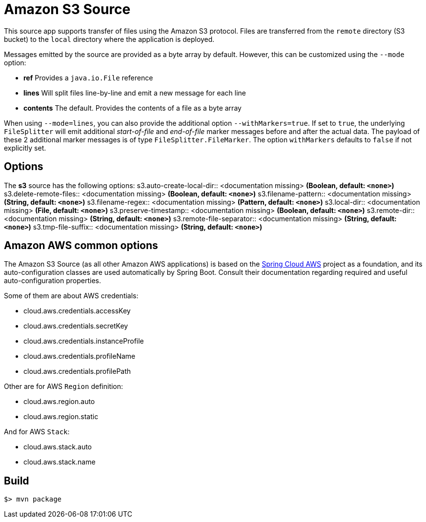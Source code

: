 //tag::ref-doc[]
= Amazon S3 Source

This source app supports transfer of files using the Amazon S3 protocol.
Files are transferred from the `remote` directory (S3 bucket) to the `local` directory where the application is deployed.

Messages emitted by the source are provided as a byte array by default. However, this can be
customized using the `--mode` option:

- *ref* Provides a `java.io.File` reference
- *lines* Will split files line-by-line and emit a new message for each line
- *contents* The default. Provides the contents of a file as a byte array

When using `--mode=lines`, you can also provide the additional option `--withMarkers=true`.
If set to `true`, the underlying `FileSplitter` will emit additional _start-of-file_ and _end-of-file_ marker messages before and after the actual data.
The payload of these 2 additional marker messages is of type `FileSplitter.FileMarker`. The option `withMarkers` defaults to `false` if not explicitly set.

== Options

The **$$s3$$** $$source$$ has the following options:
//tag::configuration-properties[]
$$s3.auto-create-local-dir$$:: $$<documentation missing>$$ *($$Boolean$$, default: `<none>`)*
$$s3.delete-remote-files$$:: $$<documentation missing>$$ *($$Boolean$$, default: `<none>`)*
$$s3.filename-pattern$$:: $$<documentation missing>$$ *($$String$$, default: `<none>`)*
$$s3.filename-regex$$:: $$<documentation missing>$$ *($$Pattern$$, default: `<none>`)*
$$s3.local-dir$$:: $$<documentation missing>$$ *($$File$$, default: `<none>`)*
$$s3.preserve-timestamp$$:: $$<documentation missing>$$ *($$Boolean$$, default: `<none>`)*
$$s3.remote-dir$$:: $$<documentation missing>$$ *($$String$$, default: `<none>`)*
$$s3.remote-file-separator$$:: $$<documentation missing>$$ *($$String$$, default: `<none>`)*
$$s3.tmp-file-suffix$$:: $$<documentation missing>$$ *($$String$$, default: `<none>`)*
//end::configuration-properties[]

== Amazon AWS common options

The Amazon S3 Source (as all other Amazon AWS applications) is based on the
https://github.com/spring-cloud/spring-cloud-aws[Spring Cloud AWS] project as a foundation, and its auto-configuration
classes are used automatically by Spring Boot.
Consult their documentation regarding required and useful auto-configuration properties.

Some of them are about AWS credentials:

- cloud.aws.credentials.accessKey
- cloud.aws.credentials.secretKey
- cloud.aws.credentials.instanceProfile
- cloud.aws.credentials.profileName
- cloud.aws.credentials.profilePath

Other are for AWS `Region` definition:

- cloud.aws.region.auto
- cloud.aws.region.static

And for AWS `Stack`:

- cloud.aws.stack.auto
- cloud.aws.stack.name

//end::ref-doc[]
== Build

```
$> mvn package
```
